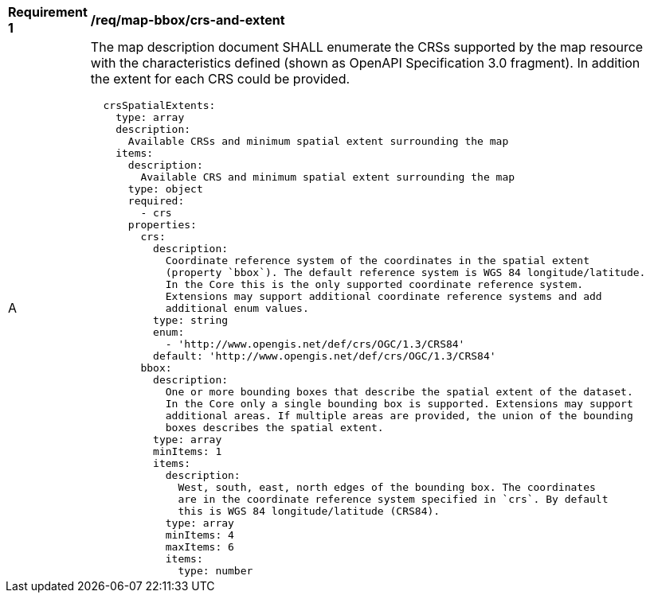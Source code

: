 [[req_map-bbox_crs-and-extent]]
[width="90%",cols="2,6a"]
|===
^|*Requirement {counter:req-id}* |*/req/map-bbox/crs-and-extent*
^|A |The map description document SHALL enumerate the CRSs supported by the map resource  with the characteristics defined (shown as OpenAPI Specification 3.0 fragment). In addition the extent for each CRS could be provided.
[source,YAML]
----
  crsSpatialExtents:
    type: array
    description:
      Available CRSs and minimum spatial extent surrounding the map
    items:
      description:
        Available CRS and minimum spatial extent surrounding the map
      type: object
      required:
        - crs
      properties:
        crs:
          description:
            Coordinate reference system of the coordinates in the spatial extent
            (property `bbox`). The default reference system is WGS 84 longitude/latitude.
            In the Core this is the only supported coordinate reference system.
            Extensions may support additional coordinate reference systems and add
            additional enum values.
          type: string
          enum:
            - 'http://www.opengis.net/def/crs/OGC/1.3/CRS84'
          default: 'http://www.opengis.net/def/crs/OGC/1.3/CRS84'
        bbox:
          description:
            One or more bounding boxes that describe the spatial extent of the dataset.
            In the Core only a single bounding box is supported. Extensions may support
            additional areas. If multiple areas are provided, the union of the bounding
            boxes describes the spatial extent.
          type: array
          minItems: 1
          items:
            description:
              West, south, east, north edges of the bounding box. The coordinates
              are in the coordinate reference system specified in `crs`. By default
              this is WGS 84 longitude/latitude (CRS84).
            type: array
            minItems: 4
            maxItems: 6
            items:
              type: number
|===
